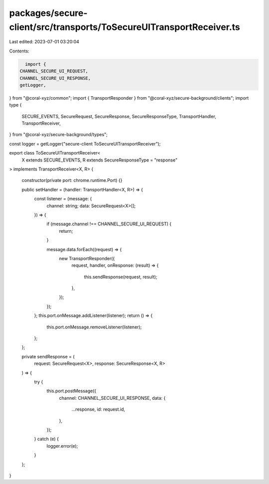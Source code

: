 packages/secure-client/src/transports/ToSecureUITransportReceiver.ts
====================================================================

Last edited: 2023-07-01 03:20:04

Contents:

.. code-block:: ts

    import {
  CHANNEL_SECURE_UI_REQUEST,
  CHANNEL_SECURE_UI_RESPONSE,
  getLogger,
} from "@coral-xyz/common";
import { TransportResponder } from "@coral-xyz/secure-background/clients";
import type {
  SECURE_EVENTS,
  SecureRequest,
  SecureResponse,
  SecureResponseType,
  TransportHandler,
  TransportReceiver,
} from "@coral-xyz/secure-background/types";

const logger = getLogger("secure-client ToSecureUITransportReceiver");

export class ToSecureUITransportReceiver<
  X extends SECURE_EVENTS,
  R extends SecureResponseType = "response"
> implements TransportReceiver<X, R>
{
  constructor(private port: chrome.runtime.Port) {}

  public setHandler = (handler: TransportHandler<X, R>) => {
    const listener = (message: {
      channel: string;
      data: SecureRequest<X>[];
    }) => {
      if (message.channel !== CHANNEL_SECURE_UI_REQUEST) {
        return;
      }

      message.data.forEach((request) => {
        new TransportResponder({
          request,
          handler,
          onResponse: (result) => {
            this.sendResponse(request, result);
          },
        });
      });
    };
    this.port.onMessage.addListener(listener);
    return () => {
      this.port.onMessage.removeListener(listener);
    };
  };

  private sendResponse = (
    request: SecureRequest<X>,
    response: SecureResponse<X, R>
  ) => {
    try {
      this.port.postMessage({
        channel: CHANNEL_SECURE_UI_RESPONSE,
        data: {
          ...response,
          id: request.id,
        },
      });
    } catch (e) {
      logger.error(e);
    }
  };
}


